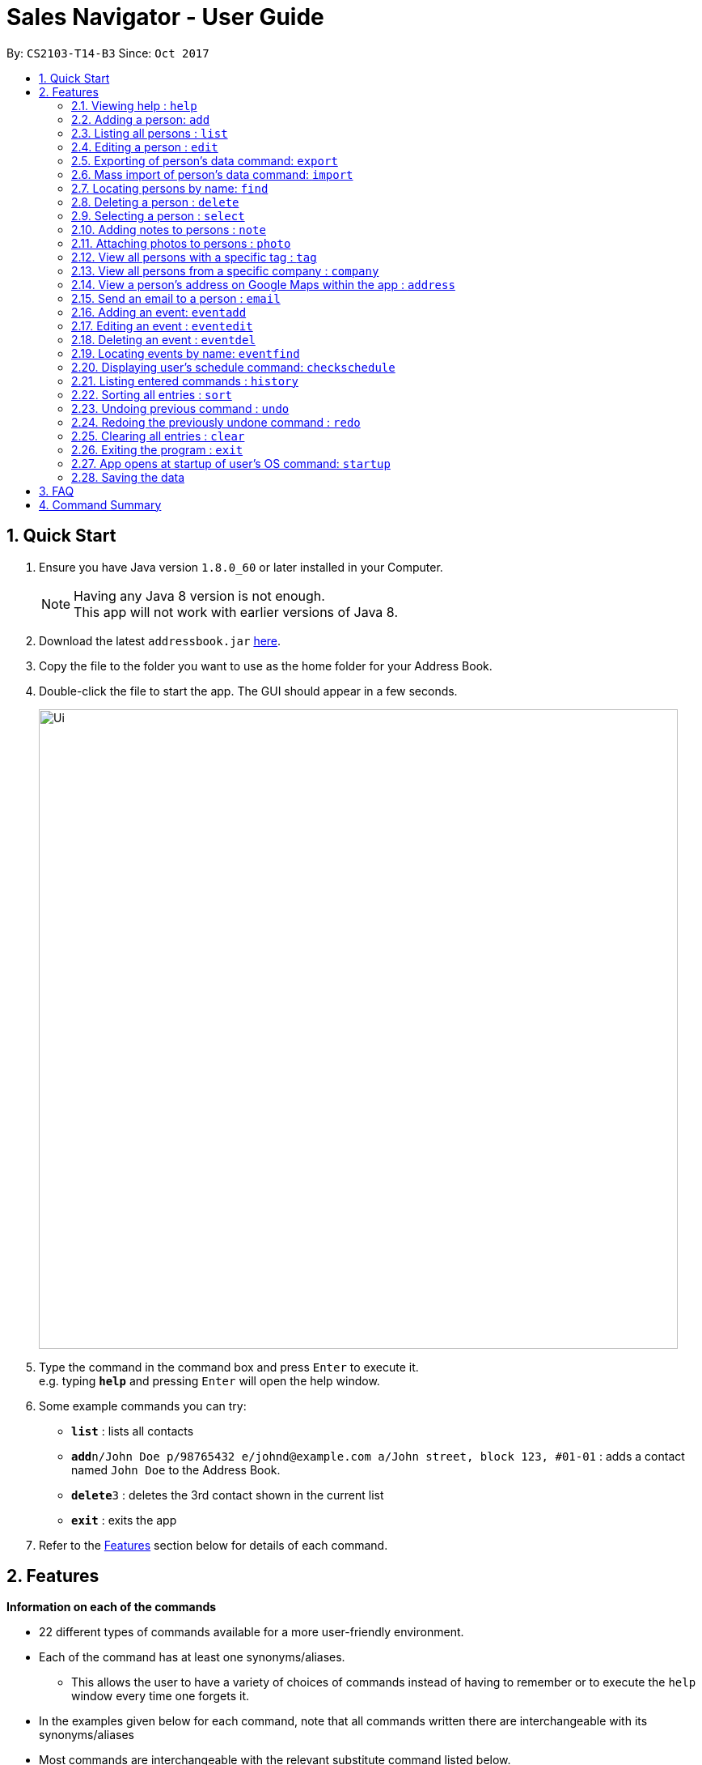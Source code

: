 ﻿= Sales Navigator - User Guide
:toc:
:toc-title:
:toc-placement: preamble
:sectnums:
:imagesDir: images
:stylesDir: stylesheets
:experimental:
ifdef::env-github[]
:tip-caption: :bulb:
:note-caption: :information_source:
endif::[]
:repoURL: https://github.com/CS2103AUG2017-T14-B3/main

By: `CS2103-T14-B3`      Since: `Oct 2017`

== Quick Start

.  Ensure you have Java version `1.8.0_60` or later installed in your Computer.
+
[NOTE]
Having any Java 8 version is not enough. +
This app will not work with earlier versions of Java 8.
+
.  Download the latest `addressbook.jar` link:{repoURL}/releases[here].
.  Copy the file to the folder you want to use as the home folder for your Address Book.
.  Double-click the file to start the app. The GUI should appear in a few seconds.
+
image::Ui.png[width="790"]
+
.  Type the command in the command box and press kbd:[Enter] to execute it. +
e.g. typing *`help`* and pressing kbd:[Enter] will open the help window.
.  Some example commands you can try:

* *`list`* : lists all contacts
* **`add`**`n/John Doe p/98765432 e/johnd@example.com a/John street, block 123, #01-01` : adds a contact named `John Doe` to the Address Book.
* **`delete`**`3` : deletes the 3rd contact shown in the current list
* *`exit`* : exits the app

.  Refer to the link:#features[Features] section below for details of each command.

== Features
*Information on each of the commands*

* 22 different types of commands available for a more user-friendly environment.
* Each of the command has at least one synonyms/aliases.
** This allows the user to have a variety of choices of commands instead of having to remember or to execute the `help`
window every time one forgets it.
* In the examples given below for each command, note that all commands written there are interchangeable with its synonyms/aliases
* Most commands are interchangeable with the relevant substitute command listed below.

*Command Format*

* Words in `UPPER_CASE` are the parameters to be supplied by the user e.g. in `add n/NAME`, `NAME` is a parameter which can be used as `add n/John Doe`.
* Items in square brackets are optional e.g `n/NAME [t/TAG]` can be used as `n/John Doe t/friend` or as `n/John Doe`.
* Items with `…`​ after them can be used multiple times including zero times e.g. `[t/TAG]...` can be used as `{nbsp}` (i.e. 0 times), `t/friend`, `t/friend t/family` etc.
* Parameters can be in any order e.g. if the command specifies `n/NAME p/PHONE_NUMBER`, `p/PHONE_NUMBER n/NAME` is also acceptable.

=== Viewing help : `help`

Format: `help`

=== Adding a person: `add`

`Since v1.3` +
Synonyms/Aliases for the command: `a`, `create`, `input`, `insert` +
Adds a person to the address book +
Format: `add n/NAME p/PHONE_NUMBER e/EMAIL a/ADDRESS [c/COMPANY] [po/POSITION] [s/STATUS] [pr/PRIORITY] [t/TAG]...`

[TIP]
A person can have any number of tags (including 0)

Examples:

* `add n/John Doe p/98765432 e/johnd@example.com a/John street, block 123, #01-01`
* `add n/Betsy Crowe t/friend e/betsycrowe@example.com a/Newgate Prison c/ABC Foods po/Manager s/Requires follow up pr/L p/1234567 t/criminal`

=== Listing all persons : `list`

Synonyms/Aliases for the command: `l`, `show`, `display` +
Shows a list of all persons in the address book. +
Format: `list` / `show` / `display`

=== Editing a person : `edit`

`Since v1.3` +
Synonyms/Aliases for the command: `e`, `change`, `modify`, `revise` +
Edits an existing person in the address book. +
Format: `edit INDEX [n/NAME] [p/PHONE] [e/EMAIL] [a/ADDRESS] [c/COMPANY] [po/POSITION] [s/STATUS] [pr/PRIORITY] [no/NOTE] [t/TAG]...`

****
* Edits the person at the specified `INDEX`. The index refers to the index number shown in the last person listing. The index *must be a positive integer* 1, 2, 3, ...
* At least one of the optional fields must be provided.
* Existing values will be updated to the input values.
* When editing tags, the existing tags of the person will be removed i.e adding of tags is not cumulative.
* You can remove all the person's tags by typing `t/` without specifying any tags after it.
****

Examples:

* `edit 1 p/91234567 e/johndoe@example.com` +
Edits the phone number and email address of the 1st person to be `91234567` and `johndoe@example.com` respectively.
* `edit 2 n/Betsy Crower t/` +
Edits the name of the 2nd person to be `Betsy Crower` and clears all existing tags.
* `edit 3 no/Hates western food. Can only take him out to Chinese and Japanese restaurants.` +
Edits the note of the 3rd person to be the string displayed above. This is the only way to add a note to a person
as notes cannot be initialized when adding the person.

=== Exporting of person's data command: `export`

`Coming in v2.0` +
Synonyms/Aliases: `ex` +
Exports the data into an excel file. +
Format: `export` / `ex`

****
* Export persons data
* Client(s) data will be stored in an excel format
****

Examples:

* `export` +
Exports the data of everyone in the list in an excel file.


=== Mass import of person's data command: `import`

`Coming in v2.0` +
Imports the data into a ... +
Format: `import`

****
* Import persons data
****

Examples:

* `import` [filename] +
Imports the file and store it in [app].

=== Locating persons by name: `find`

Synonyms/Aliases for the command: `f`, `look`, `search`, `check` +
Finds persons whose names contain any of the given keywords. +
Format: `find KEYWORD [MORE_KEYWORDS]`

****
* The search is case insensitive. e.g `hans` will match `Hans`
* The order of the keywords does not matter. e.g. `Hans Bo` will match `Bo Hans`
* Only the name is searched.
* Only full words will be matched e.g. `Han` will not match `Hans`
* Persons matching at least one keyword will be returned (i.e. `OR` search). e.g. `Hans Bo` will return `Hans Gruber`, `Bo Yang`
****

Examples:

* `find John` +
Returns `john` and `John Doe`
* `find Betsy Tim John` +
Returns any person having names `Betsy`, `Tim`, or `John`

=== Deleting a person : `delete`

Synonyms/Aliases for the command: `d`, `remove`, `throw`, `erase` +
Deletes the specified person from the address book. +
Format: `delete INDEX`

****
* Deletes the person at the specified `INDEX`.
* The index refers to the index number shown in the most recent listing.
* The index *must be a positive integer* 1, 2, 3, ...
****

Examples:

* `list` +
`delete 2` +
Deletes the 2nd person in the address book.
* `find Betsy` +
`delete 1` +
Deletes the 1st person in the results of the `find` command.

=== Selecting a person : `select`

Synonyms/Aliases for the command: `s`, `choose`, `pick` +
Selects the person identified by the index number used in the last person listing. +
Format: `select INDEX`

****
* Selects the person and loads the Google search page the person at the specified `INDEX`.
* The index refers to the index number shown in the most recent listing.
* The index *must be a positive integer* `1, 2, 3, ...`
****

Examples:

* `list` +
`select 2` +
Selects the 2nd person in the address book.
* `find Betsy` +
`select 1` +
Selects the 1st person in the results of the `find` command.

=== Adding notes to persons : `note`

`Coming in v2.0` +
Adds a note to a person. Notes are strings of any length that represent information about the person that cannot be adequately described with tags +
Format: `note [PERSON] [STRING]`

Examples:
* `note John Doe Remember to call him once every day otherwise he will question your commitment.`


=== Attaching photos to persons : `photo`

`Implemented in v1.3` +
Adds a photo to a person by specifying the path of the image file. Only .jpg
file is allowed. Photo can be added either at the creation of a contact (with
 `add` command) or when updating a contact's information (with `edit` command)

Examples:

* `add Jon... ph/~/Images/Photo.jpg`

* `edit 1 ph/~/Images/Photo.jpg`

=== View all persons with a specific tag : `tag`

`Coming in v2.0` +
Displays a list of all persons with a specific tag. +
Format: `tag [TAG]`

Examples:
* `tag friend`

=== View all persons from a specific company : `company`

`Coming in v2.0` +
Displays a list of all persons from a specific company. +
Format: `company [COMPANY]`

Examples:
* `company ABC Foods`

=== View a person's address on Google Maps within the app : `address`

`Coming in v2.0` +
Searches for the person's address on Google Maps and displays the result within the app. +
Format: `address [PERSON]`

Examples:
* `address John Doe`

=== Send an email to a person : `email`

`Coming in v2.0` +
Opens the user's default email client loaded with the person's email in the To: field. +
Format: `email [PERSON]`

Examples:
* `email John Doe`

=== Adding an event: `eventadd`

`Since v1.1` +
Synonyms/Aliases for the command: `addevent`, `ea`, `ae` +
Adds an event to Sales Navigator +
Format: `eventadd n/TITLE time/TIMING d/DESCRIPTION`

Examples:

* `eventadd n/Alice's Birthday time/1300-1830 d/Bestie's 21st, bring drinks!`
* `eventadd n/CS2103 Final Exam time/1730-1930 d/Doomsday`

=== Editing an event : `eventedit`

`Since v1.2` +
Synonyms/Aliases for the command: `editevent`, `ee` +
Edits an existing event in Sales Navigator. +
Format: `eventedit INDEX [n/TITLE] [time/TIMING] [d/DESCRIPTION]`

****
* Edits the event at the specified `INDEX`. The index refers to the index number shown in the last event listing. The index *must be a positive integer* 1, 2, 3, ...
* At least one of the optional fields must be provided.
* Existing values will be updated to the input values.
****

Example:

* `edit 1 time/1400-1830 d/Bring drinks and buy cake!` +
Edits the timing and description of the 1st event to be `1400-1830` and `Bring drinks and buy cake!` respectively.

=== Deleting an event : `eventdel`

`Since v1.1` +
Synonyms/Aliases for the command: `delevent`, `eventdelete`, `deleteevent`, `ed`, `de` +
Deletes the specified event from Sales Navigator. +
Format: `delete INDEX`

****
* Deletes the event at the specified `INDEX`.
* The index refers to the index number shown in the most recent listing.
* The index *must be a positive integer* 1, 2, 3, ...
****

Examples:

* `delete 2` +
Deletes the 2nd event in Sales Navigator.
* `find Bob's Birthday` +
`delete 1` +
Deletes the 1st event in the results of the `find` command.

=== Locating events by name: `eventfind`

`Since v1.2` +
Synonyms/Aliases for the command: `findevent`, `fe`, `ef` +
Finds events whose titles contain any of the given keywords. +
Format: `eventfind KEYWORD [MORE_KEYWORDS]`

****
* The search is case insensitive. e.g `hans` will match `Hans`
* The search will not account for apostrophes. e.g searching `Bob` will not match `Bob's birthday`
* The order of the keywords does not matter. e.g. `Hans Bo` will match `Bo Hans`
* Only the title is searched.
* Only full words will be matched e.g. `Han` will not match `Hans`
* Events matching at least one keyword will be returned (i.e. `OR` search). e.g. `cs2103 midterm` will return `Submission for CS2103 Week 9`, `CS2106 Midterm`
****

Examples:

* `find Bob's` +
Returns `Bob's Birthday` and `Party at Bob's`
* `find Birthday` +
Returns any event having titles that contain `Birthday`

[NOTE]
====
Pressing the kbd:[&uarr;] and kbd:[&darr;] arrows will display the previous and next input respectively in the command box.
====

=== Displaying user's schedule command: `checkschedule`

`Coming in v1.4` +
Displays user's schedule for the current week upon executing the command.
After execution, a calendar GUI will appear in the main window, with events
displayed in the corresponding time slots.
Format: `checkschedule` / `thisweek`/`cs`/`tw`

Example:

* `checkschedule` +
Displays user's schedule for the week.

=== Listing entered commands : `history`

Synonyms/Aliases for the command: `h`, `past` +
Lists all the commands that you have entered in reverse chronological order. +
Format: `history` / `h` / `past


=== Sorting all entries : `sort`

Synonyms/Aliases for the command: `arrange`, `organise` +
Sorts list by name, tag or address. +
That are represented by 1, 2 and 3 respectively +
Format: `sort [NUMBER]`

Examples:
* `sort 1`

* `sort 2`

* `sort 3`

// tag::undoredo[]
=== Undoing previous command : `undo`

Restores the address book to the state before the previous _undoable_ command was executed. +
Format: `undo`

[NOTE]
====
Undoable commands: those commands that modify the address book's content (`add`, `delete`, `edit` and `clear`).
====

Examples:

* `delete 1` +
`list` +
`undo` (reverses the `delete 1` command) +

* `select 1` +
`list` +
`undo` +
The `undo` command fails as there are no undoable commands executed previously.

* `delete 1` +
`clear` +
`undo` (reverses the `clear` command) +
`undo` (reverses the `delete 1` command) +

=== Redoing the previously undone command : `redo`

Reverses the most recent `undo` command. +
Format: `redo`

Examples:

* `delete 1` +
`undo` (reverses the `delete 1` command) +
`redo` (reapplies the `delete 1` command) +

* `delete 1` +
`redo` +
The `redo` command fails as there are no `undo` commands executed previously.

* `delete 1` +
`clear` +
`undo` (reverses the `clear` command) +
`undo` (reverses the `delete 1` command) +
`redo` (reapplies the `delete 1` command) +
`redo` (reapplies the `clear` command) +
// end::undoredo[]

=== Clearing all entries : `clear`

Clears all entries from the address book. +
Format: `clear`

=== Exiting the program : `exit`

Synonyms/Aliases for the command: `quit` +
Exits the program. +
Format: `exit` / `quit`

=== App opens at startup of user's OS command: `startup`

`Coming in v2.0` +
Set the app to open at the startup of user's OS by typing yes/no after the command +
Format: `startup` ANSWER

Example:

* `startup` ANSWER +
Checks if ANSWER is yes/no and perform the relevant answer choice. +
* `startup` yes +
Sets opening app at startup of user's OS yes.

=== Saving the data

Address book data are saved in the hard disk automatically after any command that changes the data. +
There is no need to save manually.

== FAQ

*Q*: How do I transfer my data to another Computer? +
*A*: Install the app in the other computer and overwrite the empty data file it creates with the file that contains the data of your previous Address Book folder.

== Command Summary
[NOTE]
====
Most commands are interchangeable with the relevant substitute command listed above.
====

* *Add* `add n/NAME p/PHONE_NUMBER e/EMAIL a/ADDRESS [c/COMPANY] [po/POSITION] [s/STATUS] [pr/PRIORITY] [t/TAG]...` +
e.g. `add n/James Ho p/22224444 e/jamesho@example.com a/123, Clementi Rd, 1234665 c/ABC Foods po/CEO pr/HIGH t/friend t/colleague`
* *Add Event* `eventadd n/TITLE time/TIMING d/DESCRIPTION` +
e.g. `eventadd n/Alice's Birthday time/1300-1830 d/Bestie's 21st, bring drinks!`
* *Clear* : `clear`
* *Delete* : `delete INDEX` +
e.g. `delete 3`
* *Delete Event* : `eventdel INDEX` +
e.g. `delete 1`
* *Edit* : `edit INDEX [n/NAME] [p/PHONE_NUMBER] [e/EMAIL] [a/ADDRESS] [c/COMPANY] [po/POSITION] [s/STATUS] [pr/PRIORITY] [no/NOTE] [t/TAG]...` +
e.g. `edit 2 n/James Lee e/jameslee@example.com`
* *Edit Event* : `eventedit INDEX [n/TITLE] [time/TIMING] [d/DESCRIPTION]` +
e.g. `edit 1 time/1400-1830 d/Bring drinks and buy cake!`
* *Find* : `find KEYWORD [MORE_KEYWORDS]` +
e.g. `find James Jake`
* *Find Event* : `eventfind KEYWORD [MORE_KEYWORDS]` +
e.g. `find Bob's`
* *List* : `list`
* *Help* : `help`
* *Select* : `select INDEX` +
e.g.`select 2`
* *History* : `history`
* *Undo* : `undo`
* *Redo* : `redo`
* *Sort* : `sort`
* *Note* : `note`
* *View tag* : `tag`
* *View company* : `company`
* *View address* : `address`
* *Email* : `email`
